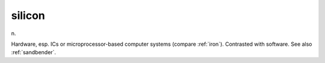 .. _silicon:

============================================================
silicon
============================================================

n\.

Hardware, esp.
ICs or microprocessor-based computer systems (compare :ref:`iron`\).
Contrasted with software.
See also :ref:`sandbender`\.

